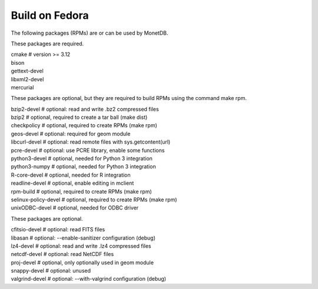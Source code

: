 .. SPDX-License-Identifier: MPL-2.0
..
.. This Source Code Form is subject to the terms of the Mozilla Public
.. License, v. 2.0.  If a copy of the MPL was not distributed with this
.. file, You can obtain one at http://mozilla.org/MPL/2.0/.
..
.. Copyright 1997 - July 2008 CWI, August 2008 - 2023 MonetDB B.V.

===============
Build on Fedora
===============

The following packages (RPMs) are or can be used by MonetDB.

These packages are required.

| cmake			# version >= 3.12
| bison
| gettext-devel
| libxml2-devel
| mercurial

These packages are optional, but they are required to build RPMs using
the command make rpm.

| bzip2-devel		# optional: read and write .bz2 compressed files
| bzip2			# optional, required to create a tar ball (make dist)
| checkpolicy		# optional, required to create RPMs (make rpm)
| geos-devel		# optional: required for geom module
| libcurl-devel		# optional: read remote files with sys.getcontent(url)
| pcre-devel		# optional: use PCRE library, enable some functions
| python3-devel		# optional, needed for Python 3 integration
| python3-numpy		# optional, needed for Python 3 integration
| R-core-devel		# optional, needed for R integration
| readline-devel	# optional, enable editing in mclient
| rpm-build		# optional, required to create RPMs (make rpm)
| selinux-policy-devel	# optional, required to create RPMs (make rpm)
| unixODBC-devel	# optional, needed for ODBC driver

These packages are optional.

| cfitsio-devel		# optional: read FITS files
| libasan		# optional: --enable-sanitizer configuration (debug)
| lz4-devel		# optional: read and write .lz4 compressed files
| netcdf-devel		# optional: read NetCDF files
| proj-devel		# optional, only optionally used in geom module
| snappy-devel		# optional: unused
| valgrind-devel	# optional: --with-valgrind configuration (debug)
